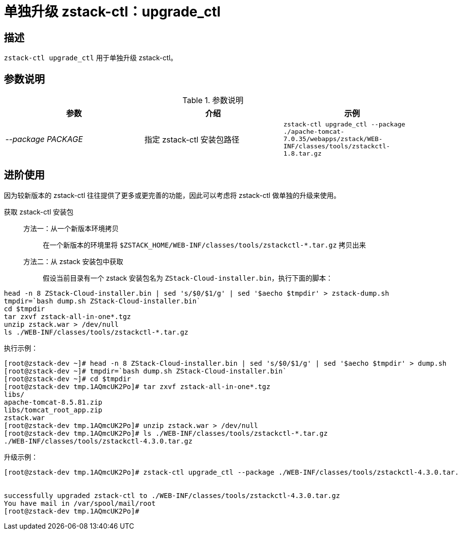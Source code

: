 = 单独升级 zstack-ctl：upgrade_ctl
:icons: font
:source-highlighter: rouge
:docinfo: shared
:max-include-depth: 16

== 描述

`zstack-ctl upgrade_ctl` 用于单独升级 zstack-ctl。

== 参数说明

[cols="e,a,m"]
.参数说明
|===
|参数|介绍|示例

|--package PACKAGE
|指定 zstack-ctl 安装包路径
|zstack-ctl upgrade_ctl --package ./apache-tomcat-7.0.35/webapps/zstack/WEB-INF/classes/tools/zstackctl-1.8.tar.gz

|===

== 进阶使用

因为较新版本的 zstack-ctl 往往提供了更多或更完善的功能，因此可以考虑将 zstack-ctl 做单独的升级来使用。

获取 zstack-ctl 安装包::

方法一：从一个新版本环境拷贝:::
在一个新版本的环境里将 `$ZSTACK_HOME/WEB-INF/classes/tools/zstackctl-*.tar.gz` 拷贝出来

方法二：从 zstack 安装包中获取:::
假设当前目录有一个 zstack 安装包名为 `ZStack-Cloud-installer.bin`，执行下面的脚本：

[source,bash]
----
head -n 8 ZStack-Cloud-installer.bin | sed 's/$0/$1/g' | sed '$aecho $tmpdir' > zstack-dump.sh
tmpdir=`bash dump.sh ZStack-Cloud-installer.bin`
cd $tmpdir
tar zxvf zstack-all-in-one*.tgz
unzip zstack.war > /dev/null
ls ./WEB-INF/classes/tools/zstackctl-*.tar.gz
----

执行示例：

[source,bash]
----
[root@zstack-dev ~]# head -n 8 ZStack-Cloud-installer.bin | sed 's/$0/$1/g' | sed '$aecho $tmpdir' > dump.sh
[root@zstack-dev ~]# tmpdir=`bash dump.sh ZStack-Cloud-installer.bin`
[root@zstack-dev ~]# cd $tmpdir
[root@zstack-dev tmp.1AQmcUK2Po]# tar zxvf zstack-all-in-one*.tgz
libs/
apache-tomcat-8.5.81.zip
libs/tomcat_root_app.zip
zstack.war
[root@zstack-dev tmp.1AQmcUK2Po]# unzip zstack.war > /dev/null
[root@zstack-dev tmp.1AQmcUK2Po]# ls ./WEB-INF/classes/tools/zstackctl-*.tar.gz
./WEB-INF/classes/tools/zstackctl-4.3.0.tar.gz
----

升级示例：

[source,bash]
----
[root@zstack-dev tmp.1AQmcUK2Po]# zstack-ctl upgrade_ctl --package ./WEB-INF/classes/tools/zstackctl-4.3.0.tar.gz


successfully upgraded zstack-ctl to ./WEB-INF/classes/tools/zstackctl-4.3.0.tar.gz
You have mail in /var/spool/mail/root
[root@zstack-dev tmp.1AQmcUK2Po]#
----